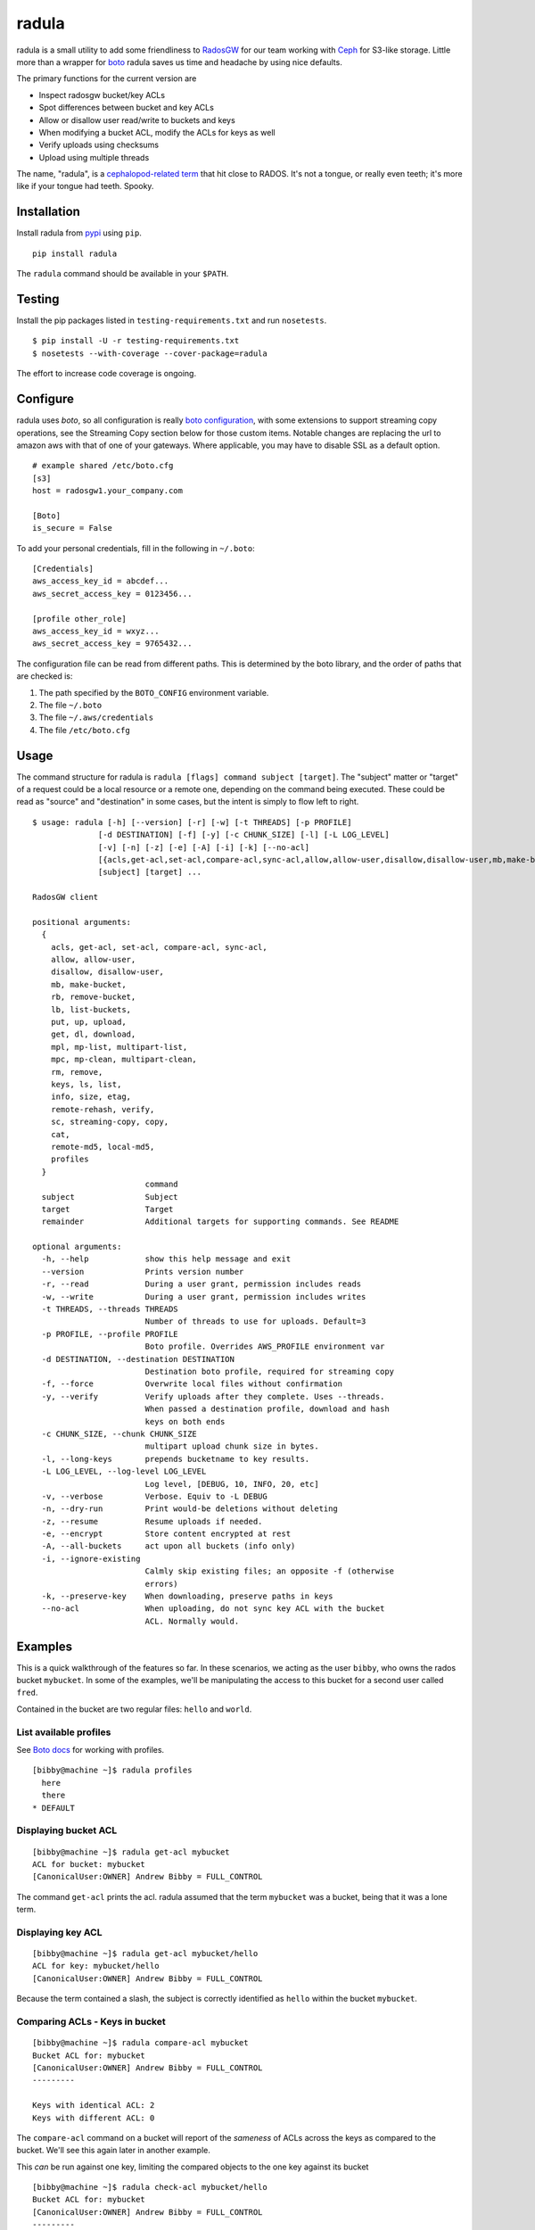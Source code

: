 radula
======

radula is a small utility to add some friendliness to
`RadosGW <http://ceph.com/docs/master/man/8/radosgw/>`__ for our team
working with `Ceph <http://ceph.com/>`__ for S3-like storage. Little
more than a wrapper for
`boto <http://boto.readthedocs.org/en/latest/>`__ radula saves us time
and headache by using nice defaults.

The primary functions for the current version are

-  Inspect radosgw bucket/key ACLs
-  Spot differences between bucket and key ACLs
-  Allow or disallow user read/write to buckets and keys
-  When modifying a bucket ACL, modify the ACLs for keys as well
-  Verify uploads using checksums
-  Upload using multiple threads

The name, "radula", is a `cephalopod-related
term <https://en.wikipedia.org/wiki/Radula#In_cephalopods>`__ that hit
close to RADOS. It's not a tongue, or really even teeth; it's more like
if your tongue had teeth. Spooky.

Installation
------------

Install radula from `pypi <https://pypi.python.org/pypi>`__ using
``pip``.

::

    pip install radula

The ``radula`` command should be available in your ``$PATH``.

Testing
-------

Install the pip packages listed in ``testing-requirements.txt`` and run ``nosetests``.

::

    $ pip install -U -r testing-requirements.txt
    $ nosetests --with-coverage --cover-package=radula

The effort to increase code coverage is ongoing.



Configure
---------

radula uses *boto*, so all configuration is really `boto
configuration <http://boto.readthedocs.org/en/latest/s3_tut.html>`__,
with some extensions to support streaming copy operations, see the Streaming Copy section below for those custom items.
Notable changes are replacing the url to amazon aws with that of one of your gateways.
Where applicable, you may have to disable SSL as a default option.

::

    # example shared /etc/boto.cfg
    [s3]
    host = radosgw1.your_company.com

    [Boto]
    is_secure = False

To add your personal credentials, fill in the following in ``~/.boto``:

::

    [Credentials]
    aws_access_key_id = abcdef...
    aws_secret_access_key = 0123456...

    [profile other_role]
    aws_access_key_id = wxyz...
    aws_secret_access_key = 9765432...

The configuration file can be read from different paths. This is
determined by the boto library, and the order of paths that are checked is:

1. The path specified by the  ``BOTO_CONFIG`` environment variable.
2. The file ``~/.boto``
3. The file ``~/.aws/credentials``
4. The file ``/etc/boto.cfg``

Usage
-----

The command structure for radula is
``radula [flags] command subject [target]``. The "subject" matter or
"target" of a request could be a local resource or a remote one,
depending on the command being executed. These could be read as "source"
and "destination" in some cases, but the intent is simply to flow left
to right.

::

    $ usage: radula [-h] [--version] [-r] [-w] [-t THREADS] [-p PROFILE]
                  [-d DESTINATION] [-f] [-y] [-c CHUNK_SIZE] [-l] [-L LOG_LEVEL]
                  [-v] [-n] [-z] [-e] [-A] [-i] [-k] [--no-acl]
                  [{acls,get-acl,set-acl,compare-acl,sync-acl,allow,allow-user,disallow,disallow-user,mb,make-bucket,rb,remove-bucket,lb,list-buckets,put,up,upload,get,dl,download,mpl,mp-list,multipart-list,mpc,mp-clean,multipart-clean,rm,remove,keys,ls,list,info,size,etag,remote-md5,remote-rehash,verify,sc,streaming-copy,copy,cat,local-md5,profiles}]
                  [subject] [target] ...

    RadosGW client

    positional arguments:
      {
        acls, get-acl, set-acl, compare-acl, sync-acl,
        allow, allow-user,
        disallow, disallow-user,
        mb, make-bucket,
        rb, remove-bucket,
        lb, list-buckets,
        put, up, upload,
        get, dl, download,
        mpl, mp-list, multipart-list,
        mpc, mp-clean, multipart-clean,
        rm, remove,
        keys, ls, list,
        info, size, etag,
        remote-rehash, verify,
        sc, streaming-copy, copy,
        cat,
        remote-md5, local-md5,
        profiles
      }
                            command
      subject               Subject
      target                Target
      remainder             Additional targets for supporting commands. See README

    optional arguments:
      -h, --help            show this help message and exit
      --version             Prints version number
      -r, --read            During a user grant, permission includes reads
      -w, --write           During a user grant, permission includes writes
      -t THREADS, --threads THREADS
                            Number of threads to use for uploads. Default=3
      -p PROFILE, --profile PROFILE
                            Boto profile. Overrides AWS_PROFILE environment var
      -d DESTINATION, --destination DESTINATION
                            Destination boto profile, required for streaming copy
      -f, --force           Overwrite local files without confirmation
      -y, --verify          Verify uploads after they complete. Uses --threads.
                            When passed a destination profile, download and hash
                            keys on both ends
      -c CHUNK_SIZE, --chunk CHUNK_SIZE
                            multipart upload chunk size in bytes.
      -l, --long-keys       prepends bucketname to key results.
      -L LOG_LEVEL, --log-level LOG_LEVEL
                            Log level, [DEBUG, 10, INFO, 20, etc]
      -v, --verbose         Verbose. Equiv to -L DEBUG
      -n, --dry-run         Print would-be deletions without deleting
      -z, --resume          Resume uploads if needed.
      -e, --encrypt         Store content encrypted at rest
      -A, --all-buckets     act upon all buckets (info only)
      -i, --ignore-existing
                            Calmly skip existing files; an opposite -f (otherwise
                            errors)
      -k, --preserve-key    When downloading, preserve paths in keys
      --no-acl              When uploading, do not sync key ACL with the bucket
                            ACL. Normally would.



Examples
--------

This is a quick walkthrough of the features so far. In these scenarios,
we acting as the user ``bibby``, who owns the rados bucket ``mybucket``.
In some of the examples, we'll be manipulating the access to this bucket
for a second user called ``fred``.

Contained in the bucket are two regular files: ``hello`` and ``world``.

List available profiles
~~~~~~~~~~~~~~~~~~~~~~~

See `Boto docs <http://boto.cloudhackers.com/en/latest/boto_config_tut.html#credentials>`__ for working with profiles.

::

    [bibby@machine ~]$ radula profiles
      here
      there
    * DEFAULT


Displaying bucket ACL
~~~~~~~~~~~~~~~~~~~~~

::

    [bibby@machine ~]$ radula get-acl mybucket
    ACL for bucket: mybucket
    [CanonicalUser:OWNER] Andrew Bibby = FULL_CONTROL

The command ``get-acl`` prints the acl. radula assumed that the term
``mybucket`` was a bucket, being that it was a lone term.

Displaying key ACL
~~~~~~~~~~~~~~~~~~

::

    [bibby@machine ~]$ radula get-acl mybucket/hello
    ACL for key: mybucket/hello
    [CanonicalUser:OWNER] Andrew Bibby = FULL_CONTROL

Because the term contained a slash, the subject is correctly identified
as ``hello`` within the bucket ``mybucket``.

Comparing ACLs - Keys in bucket
~~~~~~~~~~~~~~~~~~~~~~~~~~~~~~~

::

    [bibby@machine ~]$ radula compare-acl mybucket
    Bucket ACL for: mybucket
    [CanonicalUser:OWNER] Andrew Bibby = FULL_CONTROL
    ---------

    Keys with identical ACL: 2
    Keys with different ACL: 0

The ``compare-acl`` command on a bucket will report of the *sameness* of
ACLs across the keys as compared to the bucket. We'll see this again
later in another example.

This *can* be run against one key, limiting the compared objects to the
one key against its bucket

::

    [bibby@machine ~]$ radula check-acl mybucket/hello
    Bucket ACL for: mybucket
    [CanonicalUser:OWNER] Andrew Bibby = FULL_CONTROL
    ---------

    Keys with identical ACL: 1
    Keys with different ACL: 0

Set a canned ACL
~~~~~~~~~~~~~~~~

Can set the ACL of a bucket or key to one of the four AWS "canned"
policies using ``set-acl``. In this scenario, the *subject* can be a
bucket or a key, with the *target* being a canned policy name.

::

    [bibby@machine ~]$ radula set-acl mybucket/hello public-read
    << prints the output of get-acl after completing the operation

Changing the ACL on a bucket **will** will be applied to the keys as
well, potentially overwriting any custom access given to keys. Run
``compare-acl`` before setting the bucket ACL to discover any special
differences, as they may need to be recreated after the ``set-acl``
operation completes.

Sync ACLs
~~~~~~~~~

Should a difference of ACL had appeared, we could forcefully replace all
key ACLs with the bucket's ACL using ``sync-acl``.

::

    [bibby@machine ~]$ radula sync-acl mybucket
    Bucket ACL for: mybucket
    [CanonicalUser:OWNER] Andrew Bibby = FULL_CONTROL
    ---------

    Setting bucket's ACL on hello
    Setting bucket's ACL on world

This is a ``PUT`` command, so it doesn't bother to look at the current
ACL for the keys; it just puts a copy of the bucket's own ACL.

``sync-acl`` can be done on a single key as well.

::

    [bibby@machine ~]$ radula sync-acl mybucket/world
    Setting bucket's ACL on world

Granting access to a key
~~~~~~~~~~~~~~~~~~~~~~~~

To grant access to another user, we'll make use of some new flags.
``-r`` and/or ``-w`` to indicate read and write. A grant may have one or
both of ``rw``. If both are absent, ``read`` is assumed. Permissions are
separate, so it is possible to have a *write-only* grant.

For permission grants the *subject* is the **user** (as far as the usage
format in the help text goes), and the *target* is the **key or
bucket**.

::

    [bibby@machine ~]$ radula allow fred mybucket/hello
    granting READ to fred on key hello

Multiple grants to the same user for the same permission are possible in
rados and on s3, but radula will guard against that and ignore the
duplicate entry. Here, we'll add "read-write":

::

    [bibby@machine ~]$ radula -wr allow fred mybucket/hello
    User fred already has READ for key hello, skipping
    granting WRITE to fred on key hello

Granting access to a bucket
~~~~~~~~~~~~~~~~~~~~~~~~~~~

| Granting access to a bucket works the same way.
| When a bucket ACL is modified, **so are all of its keys**. That action is really the whole purpose behind radula.

::

    [bibby@machine ~]$ radula -wr allow fred mybucket
    granting READ to fred on bucket mybucket
    granting WRITE to fred on bucket mybucket
    User fred already has READ for key <Key: mybucket,hello>, skipping
    User fred already has WRITE for key <Key: mybucket,hello>, skipping
    granting READ to fred on key <Key: mybucket,world>
    granting WRITE to fred on key <Key: mybucket,world>

With both ``allow`` and ``disallow``, if an ACL difference exists
between the bucket and a key, that difference may still exist after the
modification. With these commands, we aren't **syncing** a modified
bucket ACL down to the keys; we're applying the same singular change to
each target individually.

Disallow (buckets and keys)
~~~~~~~~~~~~~~~~~~~~~~~~~~~

Removing permissions works similarly to granting access, but with some
differences. One assumption is about the omission of the read-write
flags; If neither are present, both permissions are removed.

+---------+---------+----------+
| start   | flags   | result   |
+=========+=========+==========+
| RW      | -r      | W        |
+---------+---------+----------+
| RW      | -w      | R        |
+---------+---------+----------+
| RW      | -rw     | -        |
+---------+---------+----------+
| RW      | -       | -        |
+---------+---------+----------+

ACLs for the keys are modified first. The user's access cannot be taken
away from the bucket if it still exists for one of its keys, so the
changes take place from bottom up.

Creating an difference and syncing down
~~~~~~~~~~~~~~~~~~~~~~~~~~~~~~~~~~~~~~~

Starting with a blank slate:

::

    [bibby@machine ~]$ radula -wr disallow fred mybucket
    No change for <Key: mybucket,hello>
    No change for <Key: mybucket,world>
    No change for mybucket

Give ``fred`` read on the bucket

::

    [bibby@machine ~]$ radula -r allow fred mybucket
    granting READ to fred on bucket mybucket
    granting READ to fred on key <Key: mybucket,hello>
    granting READ to fred on key <Key: mybucket,world>

Give ``fred`` write on one key

::

    [bibby@machine ~]$ radula -w allow fred mybucket/world
    granting WRITE to fred on key world

Confirm the difference..

::

    [bibby@machine ~]$ radula compare-acl mybucket
    Bucket ACL for: mybucket
    [CanonicalUser:OWNER] Andrew Bibby = FULL_CONTROL
    [CanonicalUser] Fred Fredricks = READ
    ---------

    Difference in world:
    [CanonicalUser:OWNER] Andrew Bibby = FULL_CONTROL
    [CanonicalUser] Fred Fredricks = READ
    [CanonicalUser] Fred Fredricks = WRITE

    Keys with identical ACL: 1
    Keys with different ACL: 1

Plow the keys with the bucket's settings.

::

    [bibby@machine ~]$ radula sync-acl mybucket
    Bucket ACL for: mybucket
    [CanonicalUser:OWNER] Andrew Bibby = FULL_CONTROL
    [CanonicalUser] Fred Fredricks = READ
    ---------

    Setting bucket's ACL on hello
    Setting bucket's ACL on world

    [bibby@machine ~]$ radula check-acl mybucket
    Bucket ACL for: mybucket
    [CanonicalUser:OWNER] Andrew Bibby = FULL_CONTROL
    [CanonicalUser] Fred Fredricks = READ
    ---------

    Keys with identical ACL: 2
    Keys with different ACL: 0

Upload and Download
-------------------

These functions are similar for moving files in and out of the radosgw.
Its intention is not to replace better tools like ``s3cmd``, but rather
to cover some very common use cases so that the installation and
configuration of additional libraries *might* not be needed.

put, up, upload
~~~~~~~~~~~~~~~

The commands ``put``, ``up``, and ``upload`` are equivalent. For these
examples, I've chosen to use ``up``.

The syntax is ``radula up {source} {target}``, where *source* is a local
file or a glob. The *target* is a in radosgw path, and its behavior
depends on the singularity or plurality of the source given.

If the target path ends with a slash (``/``), then the key is presumed
to be the basename of the object appended at that path. *See table
below.*

If multiple source files are given, the key will always assume it is
part of a path, making an ending slash wholly optional.

When using globs, it's important to know that the argument must be
quoted to avoid shell expansion. For example to upload all files
starting with the letter ``a`` from ``path``, the command would be

::

    radula up 'path/a*' bucket/path

+--------------+-----------------+-----------------------------------------+
| source       | target          | result                                  |
+==============+=================+=========================================+
| /some/file   | bucket          | bucket/file                             |
+--------------+-----------------+-----------------------------------------+
| /some/file   | bucket/file     | bucket/file                             |
+--------------+-----------------+-----------------------------------------+
| /some/file   | bucket/named    | bucket/named                            |
+--------------+-----------------+-----------------------------------------+
| /some/file   | bucket/named/   | bucket/named/file                       |
+--------------+-----------------+-----------------------------------------+
| /some/f\*    | bucket/named    | bucket/named/file, bucket/named/file2   |
+--------------+-----------------+-----------------------------------------+
| /some/f\*    | bucket/named/   | bucket/named/file, bucket/named/file2   |
+--------------+-----------------+-----------------------------------------+

For faster multipart uploads, the default number of threads used is
``3``, but this can be set during upload using the ``-t`` option.

::

    # upload a large file using 16 threads
    radula -t 16 up large_file bucket

Upload verification via checksum can be enabled by adding the ``-y``,
``--verify`` flag.

As of ``radula v0.6.6``, uploads to a remote key that already exists
will abort if `-f, --force` is not also given. The reason is to guard
against accidentally loss of data in ceph.

Should portions of a multipart upload fail, there is a chance that it
can be resumed. A reattempt at upload should abort citing the presence
of a lingering multipart upload in progress. The `multipart-list` command
should confirm as much. Adding the ``-z,--resume`` flag to the original
upload command will inspect the uploaded parts and upload those that are absent
or differ in checksum. The resume will be slower for each part, as the local
parts are hashed and compared to the uploaded parts. Adding a verification step
with ``-y,--verify`` is recommended.

::

    # an upload resumation with verification
    radula -t 16 -zy up large_file bucket


get, dl, download
~~~~~~~~~~~~~~~~~

The commands ``get``, ``dl``, and ``downlaod`` are equivalent. For these
examples, I've chosen to use ``dl``.

The the syntax is ``radula dl {source} [{target}]``. The *target* is
optional, and will default to the basename of the remote file to be
stored in the current working directory.

Unlike ``up``, the download commands do not support globs.

+--------------------+--------------+----------------+
| source             | target       | result         |
+====================+==============+================+
| bucket/path/file   |              | ./file         |
+--------------------+--------------+----------------+
| bucket/path/file   | some\_file   | ./some\_file   |
+--------------------+--------------+----------------+
| bucket/path/file   | dir          | dir/file       |
+--------------------+--------------+----------------+
| bucket/path/file   | dir/named    | dir/named      |
+--------------------+--------------+----------------+

No attempt is made to create local paths that do not exist prior to
download; in the table above ``dir`` is an existing directory.

If a file with the target name already exists, ``radula`` will ask if
you wish to overwrite it unless the ``-f, --force`` flag is enabled.

As of ``radula v0.6.6``, downloads are multi-threaded using 10 processes by default,
which can be controlled with the ``-t, --threads`` flag.
This is known to have issues writing to glusterfs, so `-t 1` is recommended in that instance.

In ``radula v0.7.1``, default threads was reduced to 3.

As of ``radula v0.7.9``, uploads may include the ``-e,--encrypt`` flag to instruct Rados to store the data encrypted at rest, using its own internal mechanisms. When encrypted data is copied to another cluster, the remote copy should take on this setting without explicitly being told to.

recursive upload/download
~~~~~~~~~~~~~~~~~

You can upload entire directories with its structure intact. Assume there is a directory such as this:

::

    $ tree projroot/
    projroot/
    ├── subdir_a
    │   ├── ef90d4f2
    │   └── efd7f715
    └── subdir_b
        ├── 10eaf5f0
        ├── 80920f14
        ├── a6fcadbf
        ├── a8dd1085
        └── third_dir
            ├── 980a978f
            └── e50f86fe

Uploading `projroot` will copy the directory structure at the location specified. *Beware: full paths (``/home/user/..``) given as sources will upload to keys using that full path.

::

    $ radula up projroot bucket/projects
    <snip>
    $ radula -p abibby keys abibby/projects/\*
    projects/projroot/subdir_a/ef90d4f2
    projects/projroot/subdir_a/efd7f715
    projects/projroot/subdir_b/10eaf5f0
    projects/projroot/subdir_b/80920f14
    projects/projroot/subdir_b/a6fcadbf
    projects/projroot/subdir_b/a8dd1085
    projects/projroot/subdir_b/third_dir/980a978f
    projects/projroot/subdir_b/third_dir/e50f86fe


Because keys are inherently flat on s3, to download recursively you'll need a combination of a glob pattern and the ``--preserve-key`` flag.

::

    $ radula --preserve-key dl bucket/projects/projroot/


The entire key is used to create the local structure, so in this case, the ``projects`` dir will be recreated if it had gone missing.


cat
~~~

An alternative to `download` is `cat`, which prints the contents of a remote subject
to `stdout`.

::

    $ echo "Hello there you" > hello
    $ radula up hello mybucket/hello
    INFO:radula:Finished uploading 16.00 B in 0.08s (188.82 Bps)
    $ radula cat mybucket/hello
    Hello there you

In radula 0.7+, `cat` accept the `-c`,`--chunk-size` parameter to print part of the remote file.
Unique to this command is that the chunk param can be a range of integers or humanized units.
If humanized units (ie, `2kb`) are used, they'll be converted into integer to conform with the
[HTTP Range header spec](https://www.w3.org/Protocols/rfc2616/rfc2616-sec14.html#sec14.35).

When using a range query, the end of the range may be omitted to include everything from
the starting position to the end of the file.

Omitting the first argument is not supported. Starting a range with zero (`0-n`) *does work*, but it is recommended to simply provide `n` by itself, because the **range in inclusive**. The range `0-100` would
output 101 bytes, while input `100` returns 100.

A `ValueError` will be raised if end of the range is before the starting position.

::

    # first two bytes
    $ radula -c 2 cat mybucket/hello
    he

    # 2 bytes in until the end
    $ radula -c '2-' cat mybucket/hello
    llo

    # first byte to second byte (inclusive)
    $ radula -c '1-2' cat mybucket/hello
    el

verify uploads
~~~~~~~~~~~~~~

Checksums can be obtained using ``local-md5`` and ``remote-md5``, and
easily compared with ``verify``.

The ``local-md5`` command expects one local file argument, and will
generate the same hash that is expected to be found on the remote.
Multipart upload size matters, so the output hash may differ if uploaded
by another mechanism.

The ``remote-md5`` command expects one remote file uri, ie
*mybucket/path/myfile*. It will return the ``etag`` attribute associated
with the key, which will typically be a file md5 or conglomeration of
multipart upload hashs with a number tacked at the end.

Calling ``verify [local_file] [remote_file]`` simply runs the operations
mentioned above and tests their outputs for likeness.

To view raw metadata about a remote target, use ``info [remote_file]``.
The output will contain the etag and other data in JSON format.
For quick access to size and hash data, commands ``etag`` and ``size``
are available to provide this data from the larger ``info`` set.

deletion
~~~~~~~~

Remote objects can be deleted using the commands `rm` or `remove`. While the majority of `radula` commands follow the position pattern of `subject, target`, the deletion command operates exclusively on remote objects. Therefore, it is one of the few that accept an arbitrary number of arguments. Globs are supported **if** they are quoted so as not to expand in the shell.

Use the `-n`,`--dry-run` flag to preview deletions without making any changes.

::

    [bibby@machine ~]$ radula --dry-run rm mybucket/x
    DRY-RUN: rm mybucket/x

    [bibby@machine ~]$ radula rm mybucket/x 'mybucket/y*'
    x
    y1
    y2


Cleaning up messes
------------------

If multipart uploads go awry, they can leave behind some unfinished
artifacts in the form of orphaned upload parts. ``radula`` can now list
these can clean up.

The commands ``multipart-list``, ``mp-list``, and ``mpl`` are
equivalent. For these examples, I've chosen to use ``mp-list``.

Listing can be done by bucket or for a key:

::

    # list multipart uploads for a bucket
    $ radula mp-list mybucket
    bibby    ones.img        2~Q8r-pWTmMTbx_rhHa8-u3I3m-vjCF5F       Andrew Bibby    2015-09-23T19:39:14.000Z
    bibby    zeros.img       2~MvM7KTr2sMcS_SfVzWO7T0chzJRUqvm       Andrew Bibby    2015-09-23T19:35:44.000Z

    # list multipart uploads for a key
    $ radula mp-list mybucket/zeros.img
    bibby    zeros.img       2~MvM7KTr2sMcS_SfVzWO7T0chzJRUqvm       Andrew Bibby    2015-09-23T19:35:44.000Z

Cleaning up a failed multi-part upload is as easy using a *clean*
command in place of *list*.

The commands ``multipart-clean``, ``mp-clean``, and ``mpc`` are
equivalent. For these examples, I've chosen to use ``mp-clean``.

::

    # clean multipart uploads for a key
    $ radula mp-clean mybucket/zeros.img
    INFO:root:Canceling zeros.img 2~MvM7KTr2sMcS_SfVzWO7T0chzJRUqvm
    True

    # clean multipart uploads for a bucket
    $ radula mp-list mybucket
    INFO:root:Canceling ones.img 2~Q8r-pWTmMTbx_rhHa8-u3I3m-vjCF5F
    True

Streaming Copy
--------------

Since radula 0.5.0, users are able to copy between different ceph
installations, or different buckets within the same installation,
without copying to the local disk. To facilitate this in the friendliest
possible manner, we've extended the ``boto`` configuration slightly to
be able to specify a separate s3 host for a particular profile.

The ``profile`` sections of ``~/.boto`` or ``/etc/boto.cfg`` can now
accept the following items that are not supported by regular boto:

-  host (string)
-  port (int)
-  is\_secure (bool)

An example extended profile

::

    [profile second_ceph]
    aws_access_key_id = wxyz...
    aws_secret_access_key = 9765432...
    host = second.ceph.of.mine
    port = 8184

The commans ``streaming-copy`` and ``sc`` are equivalent. For these
example, I've chosen to use ``sc``.

When copying, the ``-p`` flag will apply the aws\_profile for the
*source*/subject. Omitting this flag will use the default boto
credentials for the source.

The ``-d`` flag will specify the profile used for the
*destination*/target to receive the files. Naming ``-d Default`` will
use the default boto credentials for the destination.

Copy a file from first-ceph to second-ceph
~~~~~~~~~~~~~~~~~~~~~~~~~~~~~~~~~~~~~~~~~~

``radula -d second sc mybucket/file other_bucket/file``

The above command used the default boto profile to send ``file`` from
``mybucket`` located on the default ceph to the ceph defined in the
profile named ``second``.

Copy a file from second-ceph to first-ceph
~~~~~~~~~~~~~~~~~~~~~~~~~~~~~~~~~~~~~~~~~~

``radula -p second -d Default sc other_bucket/file mybucket/file``

This is the inverse of the previous example. Using the ``second``
profile as the source/subject (as specified by ``-p second``), we're
transfering a file to ``mybucket/file`` located on the default s3 using
the default profile (as specified by ``-d Default``).

Copy profile to profile
~~~~~~~~~~~~~~~~~~~~~~~

Avoiding the use of default profiles all together, you can copy using
both ``-p`` and ``-d`` flags.

``radula -p here -d there sc here/stuff there/stuff``


